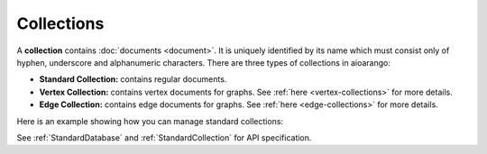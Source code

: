 Collections
-----------

A **collection** contains :doc:`documents <document>`. It is uniquely identified
by its name which must consist only of hyphen, underscore and alphanumeric
characters. There are three types of collections in aioarango:

* **Standard Collection:** contains regular documents.
* **Vertex Collection:** contains vertex documents for graphs. See
  :ref:`here <vertex-collections>` for more details.
* **Edge Collection:** contains edge documents for graphs. See
  :ref:`here <edge-collections>` for more details.

Here is an example showing how you can manage standard collections:

.. testcode::

    from aioarango import ArangoClient

    # Initialize the ArangoDB client.
    client = ArangoClient()

    # Connect to "test" database as root user.
    db = await client.db('test', username='root', password='passwd')

    # List all collections in the database.
    await db.collections()

    # Create a new collection named "students" if it does not exist.
    # This returns an API wrapper for "students" collection.
    if await db.has_collection('students'):
        students = db.collection('students')
    else:
        students = await db.create_collection('students')

    # Retrieve collection properties.
    students.name
    students.db_name
    await students.properties()
    await students.revision()
    await students.statistics()
    await students.checksum()
    await students.count()

    # Perform various operations.
    await students.load()
    await students.unload()
    await students.truncate()
    await students.configure()

    # Delete the collection.
    await db.delete_collection('students')

See :ref:`StandardDatabase` and :ref:`StandardCollection` for API specification.
